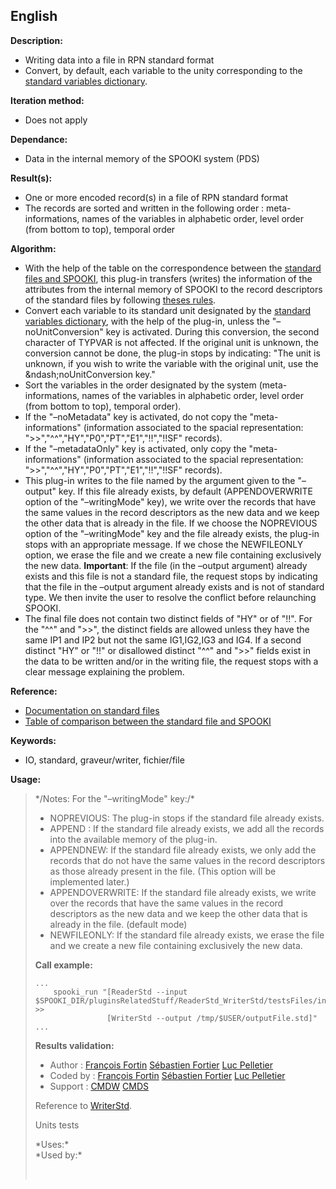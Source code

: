 ** English















*Description:*

- Writing data into a file in RPN standard format
- Convert, by default, each variable to the unity corresponding to the
  [[http://iweb/~afsypst/spooki/spooki_french_doc/html/stdvar.html][standard
  variables dictionary]].

*Iteration method:*

- Does not apply

*Dependance:*

- Data in the internal memory of the SPOOKI system (PDS)

*Result(s):*

- One or more encoded record(s) in a file of RPN standard format
- The records are sorted and written in the following order :
  meta-informations, names of the variables in alphabetic order, level
  order (from bottom to top), temporal order

*Algorithm:*

- With the help of the table on the correspondence between the
  [[https://wiki.cmc.ec.gc.ca/wiki/Spooki/en/Correspondence_STD_Files_-_SPOOKI][standard
  files and SPOOKI]], this plug-in transfers (writes) the information of
  the attributes from the internal memory of SPOOKI to the record
  descriptors of the standard files by following
  [[https://wiki.cmc.ec.gc.ca/index.php?title=Spooki/en/Table_of_rules_for_WriterStd&action=edit&redlink=1][theses
  rules]].
- Convert each variable to its standard unit designated by the
  [[http://iweb/~afsypst/spooki/spooki_french_doc/html/stdvar.html][standard
  variables dictionary]], with the help of the
   plug-in, unless the
  "--noUnitConversion" key is activated. During this conversion, the
  second character of TYPVAR is not affected. If the original unit is
  unknown, the conversion cannot be done, the plug-in stops by
  indicating: "The unit is unknown, if you wish to write the variable
  with the original unit, use the &ndash;noUnitConversion key."
- Sort the variables in the order designated by the system
  (meta-informations, names of the variables in alphabetic order, level
  order (from bottom to top), temporal order).
- If the "--noMetadata" key is activated, do not copy the
  "meta-informations" (information associated to the spacial
  representation: ">>","^^","HY","P0","PT","E1","!!","!!SF" records).
- If the "--metadataOnly" key is activated, only copy the
  "meta-informations" (information associated to the spacial
  representation: ">>","^^","HY","P0","PT","E1","!!","!!SF" records).
- This plug-in writes to the file named by the argument given to the
  "--output" key. If this file already exists, by default
  (APPENDOVERWRITE option of the "--writingMode" key), we write over the
  records that have the same values in the record descriptors as the new
  data and we keep the other data that is already in the file. If we
  choose the NOPREVIOUS option of the "--writingMode" key and the file
  already exists, the plug-in stops with an appropriate message. If we
  chose the NEWFILEONLY option, we erase the file and we create a new
  file containing exclusively the new data. *Important*: If the file (in
  the --output argument) already exists and this file is not a standard
  file, the request stops by indicating that the file in the --output
  argument already exists and is not of standard type. We then invite
  the user to resolve the conflict before relaunching SPOOKI.
- The final file does not contain two distinct fields of "HY" or of
  "!!". For the "^^" and ">>", the distinct fields are allowed unless
  they have the same IP1 and IP2 but not the same IG1,IG2,IG3 and IG4.
  If a second distinct "HY" or "!!" or disallowed distinct "^^" and ">>"
  fields exist in the data to be written and/or in the writing file, the
  request stops with a clear message explaining the problem.

*Reference:*

- [[https://wiki.cmc.ec.gc.ca/images/8/8c/Spooki_-_An_Introduction_to_RPN_Standard_files.pdf][Documentation
  on standard files]]
- [[https://wiki.cmc.ec.gc.ca/wiki/Spooki/en/Correspondence_STD_Files_-_SPOOKI][Table
  of comparison between the standard file and SPOOKI]]

*Keywords:*

- IO, standard, graveur/writer, fichier/file

*Usage:*

#+begin_quote
  */Notes: For the "--writingMode" key:/*\\

  - NOPREVIOUS: The plug-in stops if the standard file already exists.
  - APPEND : If the standard file already exists, we add all the records
    into the available memory of the plug-in.
  - APPENDNEW: If the standard file already exists, we only add the
    records that do not have the same values in the record descriptors
    as those already present in the file. (This option will be
    implemented later.)
  - APPENDOVERWRITE: If the standard file already exists, we write over
    the records that have the same values in the record descriptors as
    the new data and we keep the other data that is already in the file.
    (default mode)
  - NEWFILEONLY: If the standard file already exists, we erase the file
    and we create a new file containing exclusively the new data.

  *Call example:* 

  #+begin_example
        ...
            spooki_run "[ReaderStd --input  $SPOOKI_DIR/pluginsRelatedStuff/ReaderStd_WriterStd/testsFiles/inputFile.std] >>
                        [WriterStd --output /tmp/$USER/outputFile.std]"
        ...
  #+end_example

  *Results validation:*

  - Author : [[https://wiki.cmc.ec.gc.ca/wiki/User:Fortinf][François
    Fortin]] [[https://wiki.cmc.ec.gc.ca/wiki/User:Fortiers][Sébastien
    Fortier]] [[https://wiki.cmc.ec.gc.ca/wiki/User:Pelletierl][Luc
    Pelletier]]
  - Coded by : [[https://wiki.cmc.ec.gc.ca/wiki/User:Fortinf][François
    Fortin]] [[https://wiki.cmc.ec.gc.ca/wiki/User:Fortiers][Sébastien
    Fortier]] [[https://wiki.cmc.ec.gc.ca/wiki/User:Pelletierl][Luc
    Pelletier]]
  - Support : [[https://wiki.cmc.ec.gc.ca/wiki/CMDW][CMDW]]
    [[https://wiki.cmc.ec.gc.ca/wiki/CMDS][CMDS]]

  Reference to [[file:WriterStd_8cpp.html][WriterStd]].

  Units tests

  

  *Uses:*\\

  *Used by:*\\

  

    
  
#+end_quote
